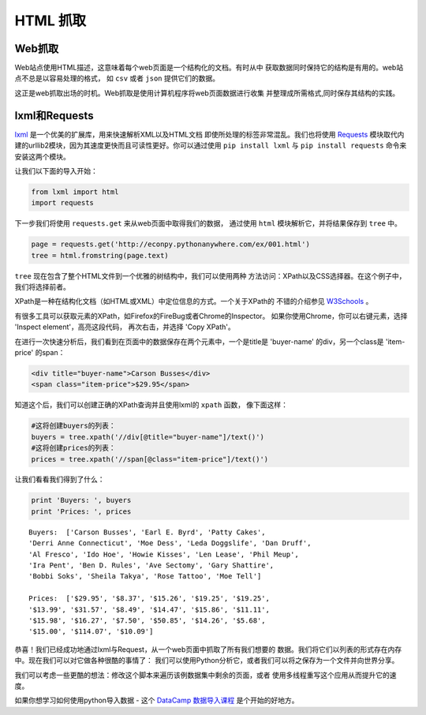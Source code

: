 HTML 抓取
=============

.. image:: https://farm3.staticflickr.com/2900/34268661876_442428e122_k_d.jpg

Web抓取
------------

Web站点使用HTML描述，这意味着每个web页面是一个结构化的文档。有时从中
获取数据同时保持它的结构是有用的。web站点不总是以容易处理的格式，
如 ``csv`` 或者 ``json`` 提供它们的数据。

这正是web抓取出场的时机。Web抓取是使用计算机程序将web页面数据进行收集
并整理成所需格式,同时保存其结构的实践。

lxml和Requests
-----------------

`lxml <http://lxml.de/>`_ 是一个优美的扩展库，用来快速解析XML以及HTML文档
即使所处理的标签非常混乱。我们也将使用 `Requests <http://docs.python-requests.org/en/latest/>`_ 
模块取代内建的urllib2模块，因为其速度更快而且可读性更好。你可以通过使用
``pip install lxml`` 与 ``pip install requests`` 命令来安装这两个模块。

让我们以下面的导入开始：

.. code-block:: python

    from lxml import html
    import requests

下一步我们将使用 ``requests.get`` 来从web页面中取得我们的数据，
通过使用 ``html`` 模块解析它，并将结果保存到 ``tree`` 中。

.. code-block:: python

    page = requests.get('http://econpy.pythonanywhere.com/ex/001.html')
    tree = html.fromstring(page.text)

``tree`` 现在包含了整个HTML文件到一个优雅的树结构中，我们可以使用两种
方法访问：XPath以及CSS选择器。在这个例子中，我们将选择前者。

XPath是一种在结构化文档（如HTML或XML）中定位信息的方式。一个关于XPath的
不错的介绍参见 `W3Schools <http://www.w3schools.com/xml/xpath_intro.asp>`_ 。

有很多工具可以获取元素的XPath，如Firefox的FireBug或者Chrome的Inspector。
如果你使用Chrome，你可以右键元素，选择 'Inspect element'，高亮这段代码，
再次右击，并选择 'Copy XPath'。

在进行一次快速分析后，我们看到在页面中的数据保存在两个元素中，一个是title是
'buyer-name' 的div，另一个class是 'item-price' 的span：

.. code-block:: html

    <div title="buyer-name">Carson Busses</div>
    <span class="item-price">$29.95</span>

知道这个后，我们可以创建正确的XPath查询并且使用lxml的 ``xpath`` 函数，
像下面这样：

.. code-block:: python

    #这将创建buyers的列表：
    buyers = tree.xpath('//div[@title="buyer-name"]/text()')
    #这将创建prices的列表：
    prices = tree.xpath('//span[@class="item-price"]/text()')

让我们看看我们得到了什么：

.. code-block:: python

    print 'Buyers: ', buyers
    print 'Prices: ', prices

::

    Buyers:  ['Carson Busses', 'Earl E. Byrd', 'Patty Cakes',
    'Derri Anne Connecticut', 'Moe Dess', 'Leda Doggslife', 'Dan Druff',
    'Al Fresco', 'Ido Hoe', 'Howie Kisses', 'Len Lease', 'Phil Meup',
    'Ira Pent', 'Ben D. Rules', 'Ave Sectomy', 'Gary Shattire',
    'Bobbi Soks', 'Sheila Takya', 'Rose Tattoo', 'Moe Tell']

    Prices:  ['$29.95', '$8.37', '$15.26', '$19.25', '$19.25',
    '$13.99', '$31.57', '$8.49', '$14.47', '$15.86', '$11.11',
    '$15.98', '$16.27', '$7.50', '$50.85', '$14.26', '$5.68',
    '$15.00', '$114.07', '$10.09']

恭喜！我们已经成功地通过lxml与Request，从一个web页面中抓取了所有我们想要的
数据。我们将它们以列表的形式存在内存中。现在我们可以对它做各种很酷的事情了：
我们可以使用Python分析它，或者我们可以将之保存为一个文件并向世界分享。

我们可以考虑一些更酷的想法：修改这个脚本来遍历该例数据集中剩余的页面，或者
使用多线程重写这个应用从而提升它的速度。

如果你想学习如何使用python导入数据 - 这个 `DataCamp 数据导入课程 <https://www.datacamp.com/courses/importing-data-in-r-part-1?tap_a=5644-dce66f&tap_s= 116411-750171>`_
是个开始的好地方。
